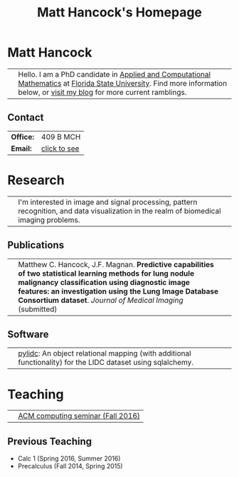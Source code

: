 #+title: Matt Hancock's Homepage
#+name: Matt Hancock
#+options: html-postamble:nil name:nil title:nil toc:nil
#+options: H:3 num:0
#+options: with-fixed-width:yes
#+html_head: <link rel="stylesheet" type="text/css" href="css/main.css">
#+html: <div id="main">

* Matt Hancock
  

| [[./img/me.jpg]] | Hello. I am a PhD candidate in [[http://www.math.fsu.edu/acmath/][Applied and Computational Mathematics]] at [[http://www.fsu.edu][Florida State University]]. Find more information below, or [[http://notmatthancock.github.io][visit my blog]] for more current ramblings. |

** Contact

#+attr_html: :style width:50%;
| *Office:* | 409 B MCH    |
| *Email:*  | [[file:email][click to see]] |

* Research

| [[./img/nodule.gif]] | I'm interested in image and signal processing, pattern recognition, and data visualization in the realm of biomedical imaging problems. |

** Publications

| [[./img/lidc-char-paper-s.png]] | Matthew C. Hancock, J.F. Magnan. *Predictive capabilities of two statistical learning methods for lung nodule malignancy classification using diagnostic image features: an investigation using the Lung Image Database Consortium dataset*. /Journal of Medical Imaging/ (submitted)           |                                                                                                                                                                                                                                                                  |

** Software

| [[./img/pylidc.png]] | [[https://github.com/pylidc/pylidc][pylidc]]: An object relational mapping (with additional functionality) for the LIDC dataset using sqlalchemy. |

* Teaching

| [[./img/cpp.png]] | [[./acm-computing-seminar][ACM computing seminar (Fall 2016)]] |

** Previous Teaching
- Calc 1 (Spring 2016, Summer 2016)
- Precalculus (Fall 2014, Spring 2015)

#+html: <script>var as=document.getElementsByTagName('a'); for(var i=0;i<as.length;i+=1) if (as[i].innerHTML=='click to see') var mail=as[i]; mail.onclick=function() { var es=[109, 104, 97, 110, 99, 111, 99, 107, 64, 109, 97, 116, 104, 46, 102, 115, 117, 46, 101, 100, 117].map( function(n) { return String.fromCharCode(n) } ).join(''); mail.innerHTML=es; mail.setAttribute('href','mailto:'+es); mail.onclick=null; return false;}</script>
